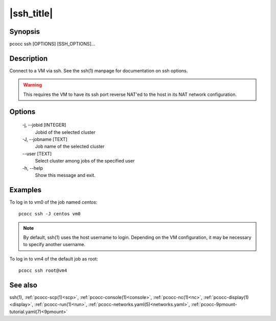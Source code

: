 .. _ssh:

|ssh_title|
===========

Synopsis
********

pcocc ssh [OPTIONS] [SSH_OPTIONS]...

Description
***********

Connect to a VM via ssh. See the ssh(1) manpage for documentation on ssh options.

.. warning::
    This requires the VM to have its ssh port reverse NAT'ed to the host in its NAT network configuration.

Options
*******

    -j, \-\-jobid [INTEGER]
                Jobid of the selected cluster

    -J, \-\-jobname [TEXT]
                Job name of the selected cluster

    \-\-user [TEXT]
                Select cluster among jobs of the specified user

    -h, \-\-help
                Show this message and exit.

Examples
********

To log in to vm0 of the job named *centos*::

    pcocc ssh -J centos vm0

.. note::
    By default, ssh(1) uses the host username to login. Depending on the VM configuration, it may be necessary to specify another username.

To log in to vm4 of the default job as root::

    pcocc ssh root@vm4

See also
********

ssh(1), :ref:`pcocc-scp(1)<scp>`, :ref:`pcocc-console(1)<console>`, :ref:`pcocc-nc(1)<nc>`, :ref:`pcocc-display(1)<display>`, :ref:`pcocc-run(1)<run>`, :ref:`pcocc-networks.yaml(5)<networks.yaml>`, :ref:`pcocc-9pmount-tutorial.yaml(7)<9pmount>`
